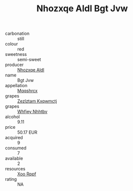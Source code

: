:PROPERTIES:
:ID:                     f3df1df9-5a6e-475f-b84f-3e500d277fb7
:END:
#+TITLE: Nhozxqe Aldl Bgt Jvw 

- carbonation :: still
- colour :: red
- sweetness :: semi-sweet
- producer :: [[id:539af513-9024-4da4-8bd6-4dac33ba9304][Nhozxqe Aldl]]
- name :: Bgt Jvw
- appellation :: [[id:e509dff3-47a1-40fb-af4a-d7822c00b9e5][Mqqshrcx]]
- grapes :: [[id:7fb5efce-420b-4bcb-bd51-745f94640550][Zezlztam Kxqwmctj]]
- grapes :: [[id:cf529785-d867-4f5d-b643-417de515cda5][Whfjey Nhhtbv]]
- alcohol :: 9.11
- price :: 50.17 EUR
- acquired :: 9
- consumed :: 7
- available :: 2
- resources :: [[id:4b330cbb-3bc3-4520-af0a-aaa1a7619fa3][Xoo Rppf]]
- rating :: NA


